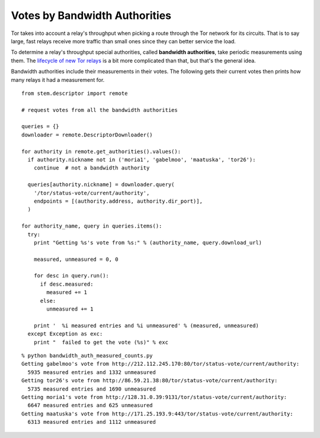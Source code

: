 Votes by Bandwidth Authorities
==============================

.. image:: /_static/buttons/back.png
   :target: ../double_double_toil_and_trouble.html

Tor takes into account a relay's throughput when picking a route through the
Tor network for its circuits. That is to say large, fast relays receive more
traffic than small ones since they can better service the load.

To determine a relay's throughput special authorities, called **bandwidth
authorities**, take periodic measurements using them. The `lifecycle of new Tor
relays <https://blog.torproject.org/blog/lifecycle-of-a-new-relay>`_ is a bit
more complicated than that, but that's the general idea.

Bandwidth authorities include their measurements in their votes. The following
gets their current votes then prints how many relays it had a measurement for.

::

  from stem.descriptor import remote

  # request votes from all the bandwidth authorities

  queries = {}
  downloader = remote.DescriptorDownloader()

  for authority in remote.get_authorities().values():
    if authority.nickname not in ('moria1', 'gabelmoo', 'maatuska', 'tor26'):
      continue  # not a bandwidth authority

    queries[authority.nickname] = downloader.query(
      '/tor/status-vote/current/authority',
      endpoints = [(authority.address, authority.dir_port)],
    )

  for authority_name, query in queries.items():
    try:
      print "Getting %s's vote from %s:" % (authority_name, query.download_url)

      measured, unmeasured = 0, 0

      for desc in query.run():
        if desc.measured:
          measured += 1
        else:
          unmeasured += 1

      print '  %i measured entries and %i unmeasured' % (measured, unmeasured)
    except Exception as exc:
      print "  failed to get the vote (%s)" % exc 

::

  % python bandwidth_auth_measured_counts.py
  Getting gabelmoo's vote from http://212.112.245.170:80/tor/status-vote/current/authority:
    5935 measured entries and 1332 unmeasured
  Getting tor26's vote from http://86.59.21.38:80/tor/status-vote/current/authority:
    5735 measured entries and 1690 unmeasured
  Getting moria1's vote from http://128.31.0.39:9131/tor/status-vote/current/authority:
    6647 measured entries and 625 unmeasured
  Getting maatuska's vote from http://171.25.193.9:443/tor/status-vote/current/authority:
    6313 measured entries and 1112 unmeasured

